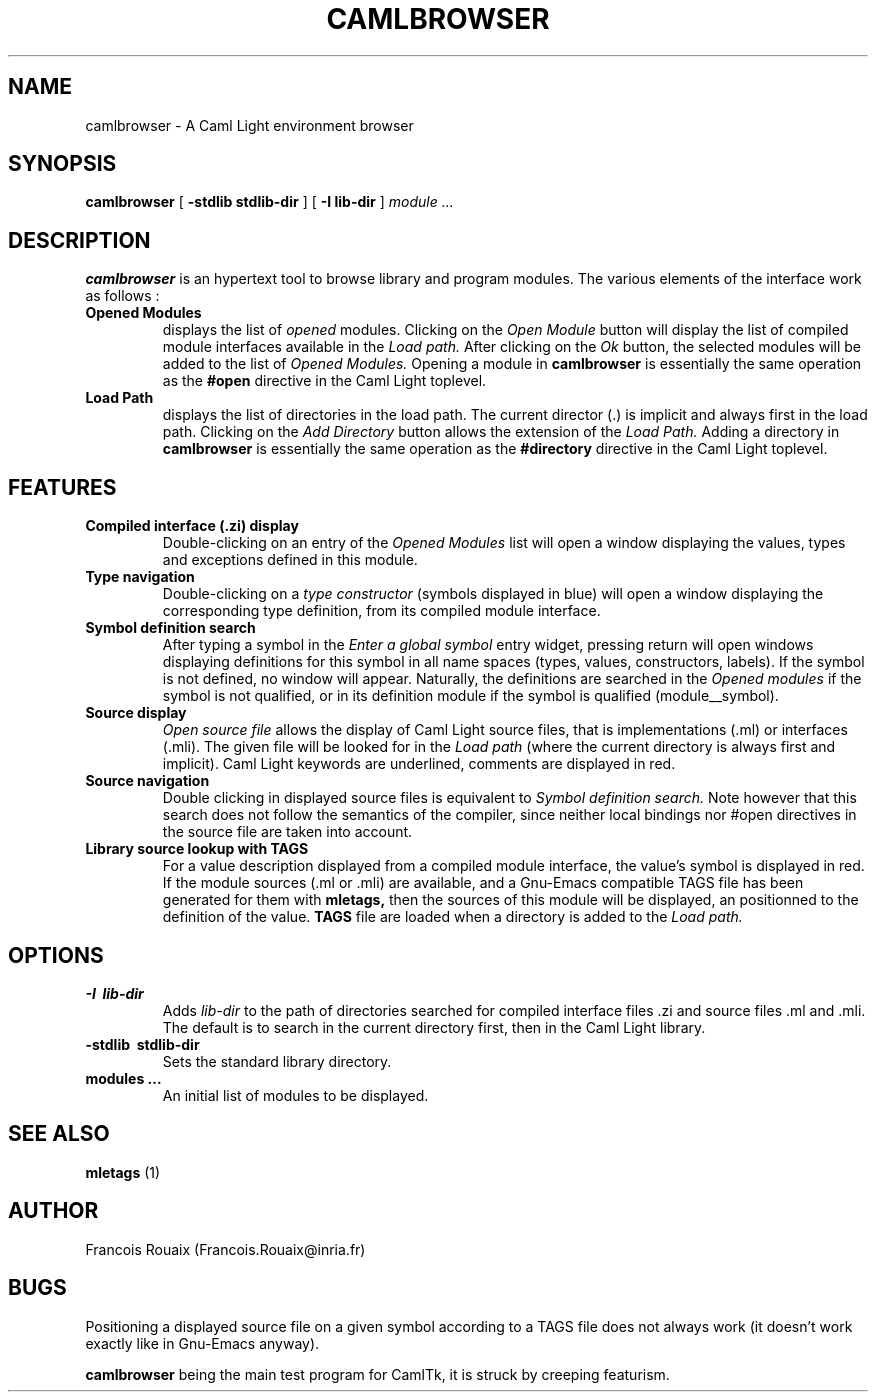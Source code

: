 .TH CAMLBROWSER 1

.SH NAME
camlbrowser \- A Caml Light environment browser

.SH SYNOPSIS
.B camlbrowser
[
.B \-stdlib stdlib-dir
]
[
.B \-I lib-dir
]
.I module ...

.SH DESCRIPTION
.B camlbrowser
is an hypertext tool to browse library and program modules.
The various elements of the interface work as follows :

.TP
.B Opened Modules
displays the list of 
.I opened
modules. Clicking on the
.I Open Module
button will display the list of compiled module interfaces available
in the 
.I Load path.
After clicking on the
.I Ok
button, the selected modules will be added to the list of 
.I Opened Modules.
Opening a module in
.B camlbrowser
is essentially the same operation as the
.B #open
directive in the Caml Light toplevel.

.TP
.B Load Path
displays the list of directories in the load path. The current director (.)
is implicit and always first in the load path.
Clicking on the
.I Add Directory
button allows the extension of the
.I Load Path.
Adding a directory in
.B camlbrowser
is essentially the same operation as the
.B #directory
directive in the Caml Light toplevel.

.SH FEATURES
.TP
.B Compiled interface (.zi) display
Double-clicking on an entry of the 
.I Opened Modules
list will open a window displaying the values, types and exceptions defined
in this module. 

.TP
.B Type navigation
Double-clicking on a 
.I type constructor
(symbols displayed in blue) will open a window displaying the corresponding
type definition, from its compiled module interface.

.TP
.B Symbol definition search
After typing a symbol in the
.I Enter a global symbol
entry widget, pressing return will open windows displaying definitions for
this symbol in all name spaces (types, values, constructors, labels). If the
symbol is not defined, no window will appear. Naturally, the definitions
are searched in the 
.I Opened modules
if the symbol is not qualified, or in its definition module if the symbol
is qualified (module__symbol).

.TP
.B Source display
.I Open source file
allows the display of Caml Light source files, that is implementations (.ml)
or interfaces (.mli). The given file will be looked for in the
.I Load path
(where the current directory is always first and implicit).
Caml Light keywords are underlined, comments are displayed in red.

.TP
.B Source navigation
Double clicking in displayed source files is equivalent to
.I Symbol definition search.
Note however that this search does not follow the semantics of the compiler,
since neither local bindings nor #open directives in the source file are
taken into account.

.TP
.B Library source lookup with TAGS
For a value description displayed from a compiled module interface, the
value's symbol is displayed in red. If the module sources (.ml or .mli) 
are available, and a Gnu-Emacs compatible TAGS file has been generated 
for them with
.B mletags,
then the sources of this module will be displayed, an positionned to the
definition of the value.
.B TAGS
file are loaded when a directory is added to the
.I Load path.

.SH OPTIONS
.TP
.B \-I \ lib-dir
Adds
.I lib-dir 
to the path of directories searched for compiled interface files .zi
and source files .ml and .mli. The default is to search in the current
directory first, then in the Caml Light library.

.TP
.B \-stdlib \ stdlib-dir
Sets the standard library directory.

.TP
.B modules ...
An initial list of modules to be displayed.

.SH SEE ALSO

.B mletags
(1)

.SH AUTHOR
Francois Rouaix (Francois.Rouaix@inria.fr)

.SH BUGS
Positioning a displayed source file on a given symbol according to a TAGS
file does not always work (it doesn't work exactly like in Gnu-Emacs anyway).

.B camlbrowser
being the main test program for CamlTk, it is struck by creeping featurism.
